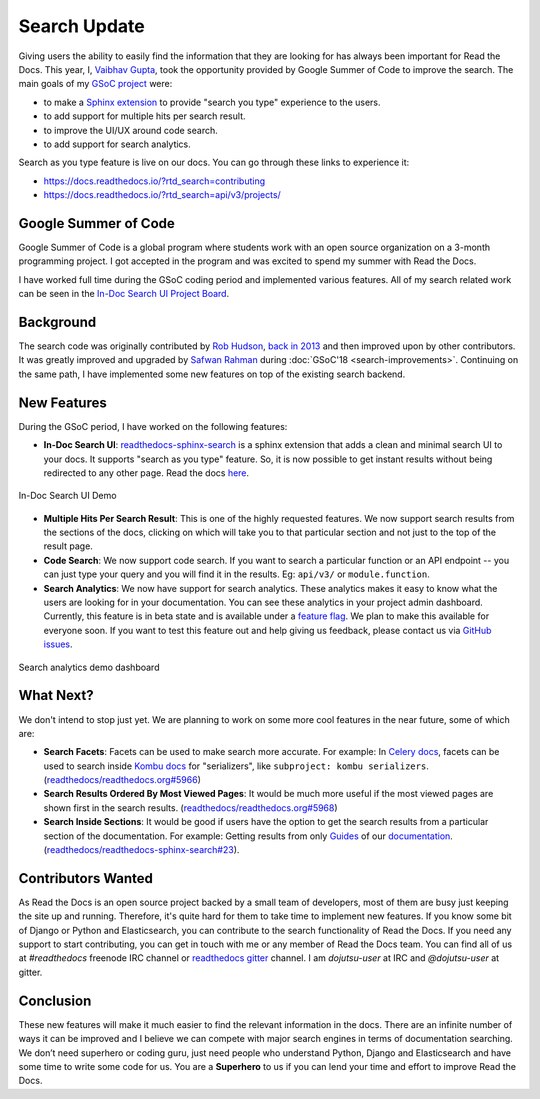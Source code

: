 .. post:: August 12, 2019
   :tags: gsoc, search, feature, in-doc-search, analytics
   :author: Vaibhav
   :location: LKO

Search Update
=============

Giving users the ability to easily find the information that they
are looking for has always been important for Read the Docs.
This year, I, `Vaibhav Gupta`_, took the opportunity provided
by Google Summer of Code to improve the search.
The main goals of my `GSoC project`_ were:

- to make a `Sphinx extension`_ to provide "search you type" experience to the users.
- to add support for multiple hits per search result.
- to improve the UI/UX around code search.
- to add support for search analytics.

Search as you type feature is live on our docs.
You can go through these links to experience it:

- https://docs.readthedocs.io/?rtd_search=contributing
- https://docs.readthedocs.io/?rtd_search=api/v3/projects/

Google Summer of Code
---------------------

Google Summer of Code is a global program where students work with
an open source organization on a 3-month programming project.
I got accepted in the program and was excited to spend my summer with Read the Docs.

I have worked full time during the GSoC coding period and implemented various features.
All of my search related work can be seen in the `In-Doc Search UI Project Board`_.

Background
----------

The search code was originally contributed by `Rob Hudson`_,
`back in 2013`_ and then improved upon by other contributors.
It was greatly improved and upgraded by `Safwan Rahman`_ during :doc:`GSoC'18 <search-improvements>`.
Continuing on the same path,
I have implemented some new features on top of the existing search backend.

New Features
------------

During the GSoC period, I have worked on the following features:

- **In-Doc Search UI**: `readthedocs-sphinx-search`_ is a sphinx extension that adds a clean and minimal
  search UI to your docs. It supports "search as you type" feature.
  So, it is now possible to get instant results without being redirected to any other page.
  Read the docs `here`_.

.. figure:: /_static/in-doc-search-demo.gif
    :width: 100%
    :align: center
    :target: /_static/in-doc-search-demo.gif
    :alt: In-doc search ui demo

    In-Doc Search UI Demo

- **Multiple Hits Per Search Result**: This is one of the highly requested features.
  We now support search results from the sections of the docs, clicking on which will take you
  to that particular section and not just to the top of the result page.

- **Code Search**: We now support code search. If you want to search a particular function
  or an API endpoint -- you can just type your query and you will find it in the results.
  Eg: ``api/v3/`` or ``module.function``.

- **Search Analytics**: We now have support for search analytics.
  These analytics makes it easy to know what the users are looking for in your documentation.
  You can see these analytics in your project admin dashboard.
  Currently, this feature is in beta state and is available under a `feature flag`_.
  We plan to make this available for everyone soon.
  If you want to test this feature out and help giving us feedback,
  please contact us via `GitHub issues`_.

.. figure:: /_static/search-analytics-demo.png
    :width: 60%
    :align: center
    :target: /_static/search-analytics-demo.png
    :alt: Search analytics in project admin dashboard

    Search analytics demo dashboard

What Next?
----------

We don't intend to stop just yet.
We are planning to work on some more cool features in the near future,
some of which are:

- **Search Facets**:
  Facets can be used to make search more accurate.
  For example: In `Celery docs`_, facets can be used to search inside `Kombu docs`_ for "serializers",
  like ``subproject: kombu serializers``.
  (`readthedocs/readthedocs.org#5966`_)
- **Search Results Ordered By Most Viewed Pages**:
  It would be much more useful if the most viewed pages are shown first in the search results.
  (`readthedocs/readthedocs.org#5968`_)
- **Search Inside Sections**:
  It would be good if users have the option to get the
  search results from a particular section of the documentation.
  For example: Getting results from only `Guides`_ of our `documentation`_.
  (`readthedocs/readthedocs-sphinx-search#23`_).

Contributors Wanted
-------------------

As Read the Docs is an open source project backed by a small team of developers,
most of them are busy just keeping the site up and running.
Therefore, it's quite hard for them to take time to implement new features.
If you know some bit of Django or Python and Elasticsearch,
you can contribute to the search functionality of Read the Docs.
If you need any support to start contributing,
you can get in touch with me or any member of Read the Docs team.
You can find all of us at *#readthedocs* freenode IRC channel or `readthedocs gitter`_ channel.
I am *dojutsu-user* at IRC and *@dojutsu-user* at gitter.

Conclusion
----------

These new features will make it much easier to find the relevant information in the docs.
There are an infinite number of ways it can be improved and I believe we can compete
with major search engines in terms of documentation searching.
We don’t need superhero or coding guru, just need people who understand Python,
Django and Elasticsearch and have some time to write some code for us.
You are a **Superhero** to us if you can lend your time and effort to improve Read the Docs.


.. _Vaibhav Gupta: https://github.com/dojutsu-user
.. _GSoC project: https://summerofcode.withgoogle.com/projects/#5465587940065280
.. _Sphinx extension: https://readthedocs-sphinx-search.readthedocs.io/en/latest/
.. _In-Doc Search UI Project Board: https://github.com/orgs/readthedocs/projects/7
.. _Rob Hudson: https://github.com/robhudson
.. _back in 2013: https://github.com/readthedocs/readthedocs.org/pull/493
.. _Safwan Rahman: https://github.com/safwanrahman
.. _readthedocs-sphinx-search: https://github.com/readthedocs/readthedocs-sphinx-search
.. _here: https://readthedocs-sphinx-search.readthedocs.io/en/latest/
.. _feature flag: http://docs.readthedocs.io/page/guides/feature-flags.html
.. _GitHub issues: https://github.com/readthedocs/readthedocs.org/issues/new
.. _Celery docs: http://docs.celeryproject.org/en/latest/
.. _Kombu docs: http://docs.celeryproject.org/projects/kombu/en/latest/
.. _readthedocs/readthedocs.org#5966: https://github.com/readthedocs/readthedocs.org/issues/5966
.. _readthedocs/readthedocs.org#5968: https://github.com/readthedocs/readthedocs.org/issues/5968
.. _Guides: https://docs.readthedocs.io/page/guides/
.. _documentation: https://docs.readthedocs.io/
.. _readthedocs/readthedocs-sphinx-search#23: https://github.com/readthedocs/readthedocs-sphinx-search/issues/23
.. _readthedocs gitter: https://gitter.im/rtfd/readthedocs.org
